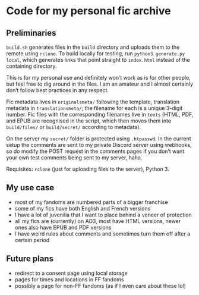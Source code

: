 * Code for my personal fic archive

** Preliminaries

=build.sh= generates files in the =build= directory and uploads them to the remote using =rclone=. To build locally for testing, run =python3 generate.py local=, which generates links that point straight to =index.html= instead of the containing directory.

This is for my personal use and definitely won’t work as is for other people, but feel free to dig around in the files. I am an amateur and I almost certainly don’t follow best practices in any respect.

Fic metadata lives in =originalsmeta/= following the template, translation metadata in =translationsmeta/=; the filename for each is a unique 3-digit number. Fic files with the corresponding filenames live in =texts= (HTML, PDF, and EPUB are recognised in the script, which then moves them into =build/files/= or =build/secret/= according to metadata).

On the server my =secret/= folder is protected using =.htpasswd=. In the current setup the comments are sent to my private Discord server using webhooks, so do modify the POST request in the comments pages if you don’t want your own test comments being sent to my server, haha.

Requisites: =rclone= (just for uploading files to the server), Python 3.

** My use case

- most of my fandoms are numbered parts of a bigger franchise
- some of my fics have both English and French versions
- I have a lot of juvenilia that I want to place behind a veneer of protection
- all my fics are (currently) on AO3, most have HTML versions, newer ones also have EPUB and PDF versions
- I have weird rules about comments and sometimes turn them off after a certain period

** Future plans

- redirect to a consent page using local storage
- pages for times and locations in FF fandoms
- possibly a page for non-FF fandoms (as if I even care about these lol)
